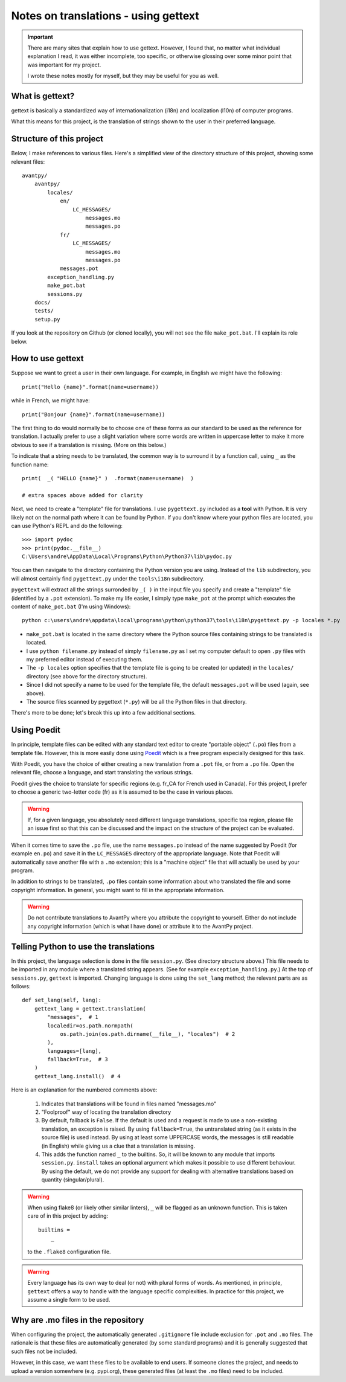 Notes on translations - using gettext
=====================================

.. important::

    There are many sites that explain how to use gettext. However, I found
    that, no matter what individual explanation I read, it was either
    incomplete, too specific, or otherwise glossing over some minor point
    that was important for my project.

    I wrote these notes mostly for myself, but they may be useful for
    you as well.


What is gettext?
----------------

gettext is basically a standardized way of internationalization (i18n)
and localization (l10n) of computer programs.

What this means for this project, is the translation of strings shown
to the user in their preferred language.


Structure of this project
-------------------------

Below, I make references to various files. Here's a simplified view of the
directory structure of this project, showing some relevant files::

    avantpy/
        avantpy/
            locales/
                en/
                    LC_MESSAGES/
                        messages.mo
                        messages.po
                fr/
                    LC_MESSAGES/
                        messages.mo
                        messages.po
                messages.pot
            exception_handling.py
            make_pot.bat
            sessions.py
        docs/
        tests/
        setup.py

If you look at the repository on Github (or cloned locally), you will not
see the file ``make_pot.bat``.
I'll explain its role below.


How to use gettext
--------------------

Suppose we want to greet a user in their own language. For example,
in English we might have the following::

    print("Hello {name}".format(name=username))

while in French, we might have::

    print("Bonjour {name}".format(name=username))

The first thing to do would normally be to choose one of these forms as
our standard to be used as the reference for translation. I actually
prefer to use a slight variation where some words are written in uppercase
letter to make it more obvious to see if a translation is missing.
(More on this below.)

To indicate that a string needs to be translated, the common way is to
surround it by a function call, using ``_`` as the function name::

    print(  _( "HELLO {name}" )  .format(name=username)  )

    # extra spaces above added for clarity

Next, we need to create a "template" file for translations.
I use ``pygettext.py`` included as a **tool** with Python.
It is very likely not on the normal path where it can be found by Python.
If you don't know where your python files are located, you can use
Python's REPL and do the following::

    >>> import pydoc
    >>> print(pydoc.__file__)
    C:\Users\andre\AppData\Local\Programs\Python\Python37\lib\pydoc.py

You can then navigate to the directory containing the Python version
you are using. Instead of the ``lib`` subdirectory, you will almost certainly
find ``pygettext.py`` under the ``tools\i18n`` subdirectory.

``pygettext`` will extract all the strings surronded by ``_( )`` in the
input file you specify and create a "template" file (identified by a ``.pot``
extension). To make my life easier, I simply type ``make_pot`` at the prompt
which executes the content of ``make_pot.bat`` (I'm using Windows)::

    python c:\users\andre\appdata\local\programs\python\python37\tools\i18n\pygettext.py -p locales *.py


- ``make_pot.bat`` is located in the same directory where the Python source files
  containing strings to be translated is located.
- I use ``python filename.py`` instead of simply ``filename.py`` as I set my
  computer default to open ``.py`` files with my preferred editor instead of
  executing them.
- The ``-p locales`` option specifies that the template file is going to be
  created (or updated) in the ``locales/`` directory
  (see above for the directory structure).
- Since I did not specify a name to be used for the template file, the default
  ``messages.pot`` will be used (again, see above).
- The source files scanned by pygettext (``*.py``) will be all the
  Python files in that directory.

There's more to be done; let's break this up into a few additional
sections.

Using Poedit
-------------

In principle, template files can be edited with any standard text editor
to create "portable object" (``.po``) files from a template file.
However, this is more easily done using
`Poedit <https://poedit.net/>`_ which is a free program especially designed
for this task.

With Poedit, you have the choice of either creating a new translation
from a ``.pot`` file, or from a ``.po`` file. Open the relevant file,
choose a language, and start translating the various strings.

Poedit gives the choice to translate for specific regions (e.g. fr_CA for
French used in Canada). For this project, I prefer to choose a generic
two-letter code (fr) as it is assumed to be the case in various places.

.. warning::

    If, for a given language, you absolutely need different language
    translations, specific toa region, please file an issue
    first so that this can be discussed and the impact on the structure
    of the project can be evaluated.

When it comes time to save the ``.po`` file, use the name ``messages.po``
instead of the name suggested by Poedit (for example ``en.po``) and save
it in the ``LC_MESSAGES`` directory of the appropriate language.
Note that Poedit will automatically save another file with
a ``.mo`` extension; this is a "machine object" file that will actually
be used by your program.

In addition to strings to be translated, ``.po`` files contain some
information about who translated the file and some copyright information.
In general, you might want to fill in the appropriate information.

.. warning::

    Do not contribute translations to AvantPy where you attribute the
    copyright to yourself. Either do not include any copyright information
    (which is what I have done) or attribute it to the AvantPy project.

Telling Python to use the translations
--------------------------------------

In this project, the language selection is done in the file ``session.py``.
(See directory structure above.)
This file needs to be imported in any module where a translated string
appears. (See for example ``exception_handling.py``.)
At the top of ``sessions.py``, ``gettext`` is imported.  Changing language
is done using the ``set_lang`` method; the relevant parts are as follows::

    def set_lang(self, lang):
        gettext_lang = gettext.translation(
            "messages",  # 1
            localedir=os.path.normpath(
                os.path.join(os.path.dirname(__file__), "locales")  # 2
            ),
            languages=[lang],
            fallback=True,  # 3
        )
        gettext_lang.install()  # 4

Here is an explanation for the numbered comments above:

    1. Indicates that translations will be found in files named "messages.mo"

    2. "Foolproof" way of locating the translation directory

    3. By default, fallback is ``False``. If the default is used and a request
       is made to use a non-existing translation, an exception is raised.
       By using ``fallback=True``, the untranslated string (as it exists in
       the source file) is used instead.  By using at least some UPPERCASE
       words, the messages is still readable (in English) while giving us
       a clue that a translation is missing.

    4. This adds the function named ``_`` to the builtins. So, it will be known
       to any module that imports ``session.py``.  ``install`` takes an
       optional argument which makes it possible to use different behaviour.
       By using the default, we do not provide any support for dealing with
       alternative translations based on quantity (singular/plural).


.. warning::

    When using flake8 (or likely other similar linters), ``_`` will be flagged
    as an unknown function.  This is taken care of in this project by adding::

        builtins =
            _

    to the ``.flake8`` configuration file.


.. warning::

    Every language has its own way to deal (or not) with plural forms of words.
    As mentioned, in principle, ``gettext`` offers a way to handle with the language specific complexities.
    In practice for this project, we assume a single form to be used.


Why are .mo files in the repository
-----------------------------------

When configuring the project, the automatically generated ``.gitignore`` file
include exclusion for ``.pot`` and ``.mo`` files.
The rationale is that these files are automatically generated (by some standard
programs) and it is generally suggested that such files not be included.

However, in this case, we want these files to be available to end users.
If someone clones the project, and needs to upload a version somewhere (e.g. pypi.org),
these generated files (at least the ``.mo`` files) need to be included.

